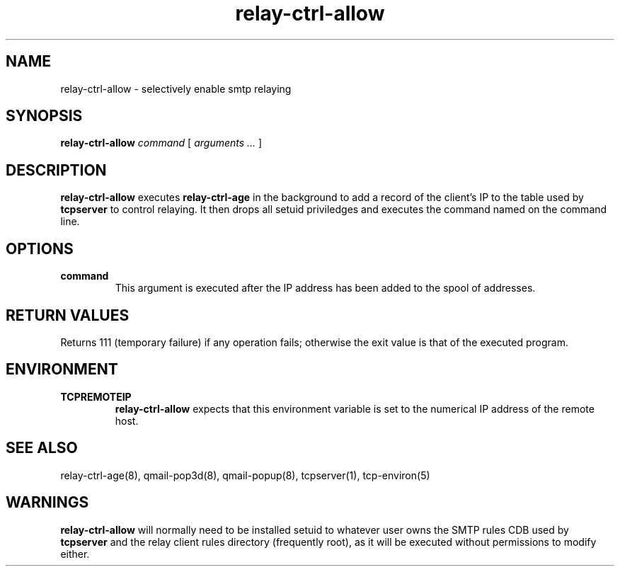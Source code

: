 .TH relay-ctrl-allow 8
.SH NAME
relay-ctrl-allow \- selectively enable smtp relaying
.SH SYNOPSIS
.B relay-ctrl-allow
.I command
[
.I arguments ...
]
.SH DESCRIPTION
.B relay-ctrl-allow
executes
.B relay-ctrl-age
in the background to add a record of the client's IP to the table used
by
.B tcpserver
to control relaying.
It then drops all setuid priviledges and executes the command named on
the command line.
.SH OPTIONS
.TP
.B command
This argument is executed after the IP address has been added to the
spool of addresses.
.SH "RETURN VALUES"
Returns 111 (temporary failure) if any operation fails; otherwise the
exit value is that of the executed program.
.SH ENVIRONMENT
.TP
.B TCPREMOTEIP
.B relay-ctrl-allow
expects that this environment variable is set to the numerical IP
address of the remote host.
.SH "SEE ALSO"
relay-ctrl-age(8),
qmail-pop3d(8),
qmail-popup(8),
tcpserver(1),
tcp-environ(5)
.SH WARNINGS
.B relay-ctrl-allow
will normally need to be installed setuid to whatever user owns the
SMTP rules CDB used by
.B tcpserver
and the relay client rules directory (frequently root), as it will be
executed without permissions to modify either.
